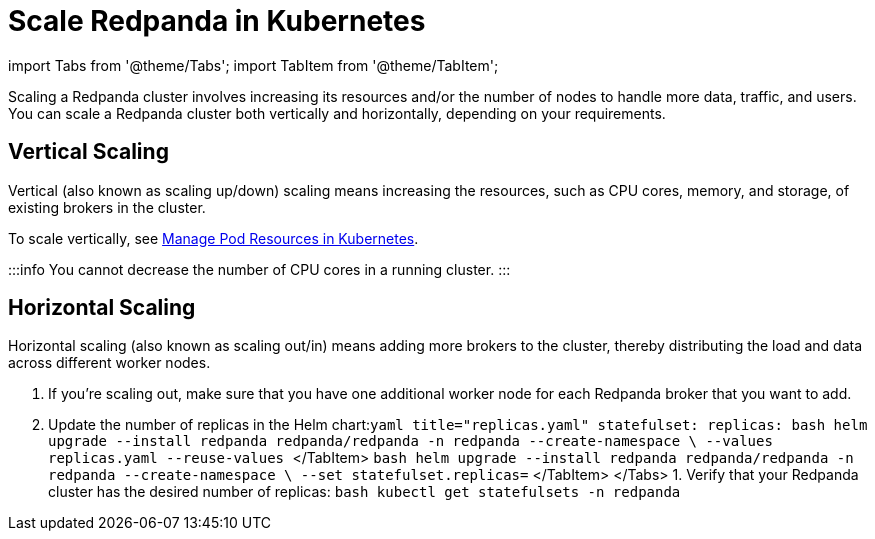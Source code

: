 = Scale Redpanda in Kubernetes
:description: Scaling a Redpanda cluster involves increasing its resources and/or the number of nodes to handle more data, traffic, and users. You can scale a Redpanda cluster both vertically and horizontally, depending on your requirements.
:deployment: Kubernetes
:description: Scaling a Redpanda cluster involves increasing its resources and/or the number of nodes to handle more data, traffic, and users. You can scale a Redpanda cluster both vertically and horizontally, depending on your requirements.
:linkRoot: ../../../

import Tabs from '@theme/Tabs';
import TabItem from '@theme/TabItem';

Scaling a Redpanda cluster involves increasing its resources and/or the number of nodes to handle more data, traffic, and users. You can scale a Redpanda cluster both vertically and horizontally, depending on your requirements.

== Vertical Scaling

Vertical (also known as scaling up/down) scaling means increasing the resources, such as CPU cores, memory, and storage, of existing brokers in the cluster.

To scale vertically, see xref::manage-resources.adoc[Manage Pod Resources in Kubernetes].

:::info
You cannot decrease the number of CPU cores in a running cluster.
:::

== Horizontal Scaling

Horizontal scaling (also known as scaling out/in) means adding more brokers to the cluster, thereby distributing the load and data across different worker nodes.

. If you're scaling out, make sure that you have one additional worker node for each Redpanda broker that you want to add.
. Update the number of replicas in the Helm chart:+++<Tabs groupId="helm-config" queryString="">++++++<TabItem value="values" label="--values">+++```yaml title="replicas.yaml" statefulset: replicas: +++<number-of-replicas>+++``` ```bash helm upgrade --install redpanda redpanda/redpanda -n redpanda --create-namespace \ --values replicas.yaml --reuse-values ``` </TabItem> +++<TabItem value="flags" label="--set">+++```bash helm upgrade --install redpanda redpanda/redpanda -n redpanda --create-namespace \ --set statefulset.replicas=+++<number-of-replicas>+++``` </TabItem> </Tabs> 1. Verify that your Redpanda cluster has the desired number of replicas: ```bash kubectl get statefulsets -n redpanda ```+++</number-of-replicas>++++++</TabItem>++++++</number-of-replicas>++++++</TabItem>++++++</Tabs>+++
